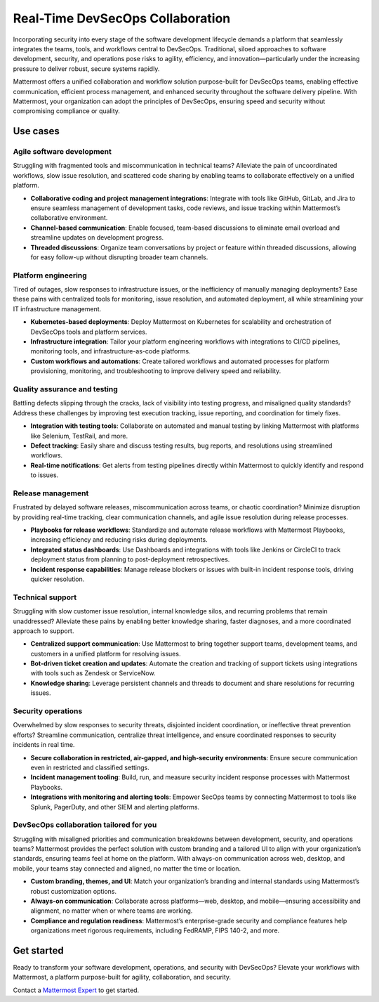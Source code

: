 Real-Time DevSecOps Collaboration
==================================

Incorporating security into every stage of the software development lifecycle demands a platform that seamlessly integrates the teams, tools, and workflows central to DevSecOps. Traditional, siloed approaches to software development, security, and operations pose risks to agility, efficiency, and innovation—particularly under the increasing pressure to deliver robust, secure systems rapidly.

Mattermost offers a unified collaboration and workflow solution purpose-built for DevSecOps teams, enabling effective communication, efficient process management, and enhanced security throughout the software delivery pipeline. With Mattermost, your organization can adopt the principles of DevSecOps, ensuring speed and security without compromising compliance or quality.

Use cases
-------------

Agile software development
^^^^^^^^^^^^^^^^^^^^^^^^^^^

Struggling with fragmented tools and miscommunication in technical teams? Alleviate the pain of uncoordinated workflows, slow issue resolution, and scattered code sharing by enabling teams to collaborate effectively on a unified platform.

- **Collaborative coding and project management integrations**: Integrate with tools like GitHub, GitLab, and Jira to ensure seamless management of development tasks, code reviews, and issue tracking within Mattermost’s collaborative environment.

- **Channel-based communication**: Enable focused, team-based discussions to eliminate email overload and streamline updates on development progress.

- **Threaded discussions**: Organize team conversations by project or feature within threaded discussions, allowing for easy follow-up without disrupting broader team channels.

Platform engineering
^^^^^^^^^^^^^^^^^^^^^

Tired of outages, slow responses to infrastructure issues, or the inefficiency of manually managing deployments? Ease these pains with centralized tools for monitoring, issue resolution, and automated deployment, all while streamlining your IT infrastructure management.

- **Kubernetes-based deployments**: Deploy Mattermost on Kubernetes for scalability and orchestration of DevSecOps tools and platform services.

- **Infrastructure integration**: Tailor your platform engineering workflows with integrations to CI/CD pipelines, monitoring tools, and infrastructure-as-code platforms.

- **Custom workflows and automations**: Create tailored workflows and automated processes for platform provisioning, monitoring, and troubleshooting to improve delivery speed and reliability.

Quality assurance and testing
^^^^^^^^^^^^^^^^^^^^^^^^^^^^^^^

Battling defects slipping through the cracks, lack of visibility into testing progress, and misaligned quality standards? Address these challenges by improving test execution tracking, issue reporting, and coordination for timely fixes.

- **Integration with testing tools**: Collaborate on automated and manual testing by linking Mattermost with platforms like Selenium, TestRail, and more.

- **Defect tracking**: Easily share and discuss testing results, bug reports, and resolutions using streamlined workflows.

- **Real-time notifications**: Get alerts from testing pipelines directly within Mattermost to quickly identify and respond to issues.

Release management
^^^^^^^^^^^^^^^^^^

Frustrated by delayed software releases, miscommunication across teams, or chaotic coordination? Minimize disruption by providing real-time tracking, clear communication channels, and agile issue resolution during release processes.

- **Playbooks for release workflows**: Standardize and automate release workflows with Mattermost Playbooks, increasing efficiency and reducing risks during deployments.

- **Integrated status dashboards**: Use Dashboards and integrations with tools like Jenkins or CircleCI to track deployment status from planning to post-deployment retrospectives.

- **Incident response capabilities**: Manage release blockers or issues with built-in incident response tools, driving quicker resolution.

Technical support
^^^^^^^^^^^^^^^^^^

Struggling with slow customer issue resolution, internal knowledge silos, and recurring problems that remain unaddressed? Alleviate these pains by enabling better knowledge sharing, faster diagnoses, and a more coordinated approach to support.

- **Centralized support communication**: Use Mattermost to bring together support teams, development teams, and customers in a unified platform for resolving issues.

- **Bot-driven ticket creation and updates**: Automate the creation and tracking of support tickets using integrations with tools such as Zendesk or ServiceNow.

- **Knowledge sharing**: Leverage persistent channels and threads to document and share resolutions for recurring issues.

Security operations
^^^^^^^^^^^^^^^^^^^^

Overwhelmed by slow responses to security threats, disjointed incident coordination, or ineffective threat prevention efforts? Streamline communication, centralize threat intelligence, and ensure coordinated responses to security incidents in real time.

- **Secure collaboration in restricted, air-gapped, and high-security environments**: Ensure secure communication even in restricted and classified settings.

- **Incident management tooling**: Build, run, and measure security incident response processes with Mattermost Playbooks.

- **Integrations with monitoring and alerting tools**: Empower SecOps teams by connecting Mattermost to tools like Splunk, PagerDuty, and other SIEM and alerting platforms.

DevSecOps collaboration tailored for you
^^^^^^^^^^^^^^^^^^^^^^^^^^^^^^^^^^^^^^^^

Struggling with misaligned priorities and communication breakdowns between development, security, and operations teams? Mattermost provides the perfect solution with custom branding and a tailored UI to align with your organization’s standards, ensuring teams feel at home on the platform. With always-on communication across web, desktop, and mobile, your teams stay connected and aligned, no matter the time or location.

- **Custom branding, themes, and UI**: Match your organization’s branding and internal standards using Mattermost’s robust customization options.

- **Always-on communication**: Collaborate across platforms—web, desktop, and mobile—ensuring accessibility and alignment, no matter when or where teams are working.

- **Compliance and regulation readiness**: Mattermost’s enterprise-grade security and compliance features help organizations meet rigorous requirements, including FedRAMP, FIPS 140-2, and more.

Get started
------------

Ready to transform your software development, operations, and security with DevSecOps? Elevate your workflows with Mattermost, a platform purpose-built for agility, collaboration, and security.

Contact a `Mattermost Expert <https://mattermost.com/contact-sales/>`_ to get started.
